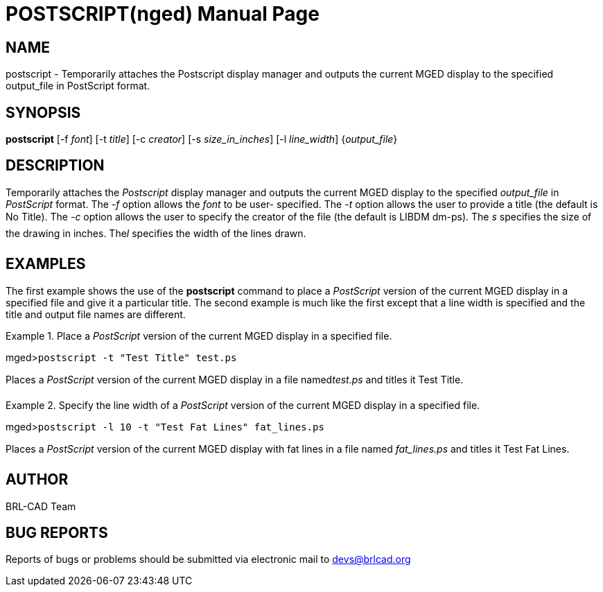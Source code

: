 = POSTSCRIPT(nged)
ifndef::site-gen-antora[:doctype: manpage]
:man manual: BRL-CAD User Commands
:man source: BRL-CAD
:page-role: manpage

== NAME

postscript - Temporarily attaches the Postscript display manager and outputs
	the current MGED display to the specified output_file in PostScript	 format.
   

== SYNOPSIS

*postscript* [-f _font_] [-t _title_] [-c _creator_] [-s _size_in_inches_] [-l _line_width_] {_output_file_}

== DESCRIPTION

Temporarily attaches the _Postscript_ display manager and outputs the current MGED display to the specified _output_file_ in _PostScript_ format. The _-f_ option allows the _font_ to be user-	specified. The _-t_ option allows the user to provide a title (the default is No 	Title). The _-c_ option allows the user to specify the creator of the file (the 	default is LIBDM dm-ps). The _s_ specifies the size of the drawing in inches. The__l__ specifies the width of the lines drawn. 

== EXAMPLES

The first example shows the use of the [cmd]*postscript* command to place a _PostScript_ version of the current MGED display in a specified file and give it a particular title.  The 	second example is much like the first except that a line width is specified and the title and output file 	names are different. 

.Place a _PostScript_ version of the current MGED display in a specified file.
====
[prompt]#mged>#[ui]`postscript -t "Test Title" test.ps`

Places a _PostScript_ version of the current MGED display in a file named__test.ps__ and titles it Test Title. 
====

.Specify the line width of a _PostScript_ version of the current MGED display in a 	specified file.
====
[prompt]#mged>#[ui]`postscript -l 10 -t "Test Fat Lines" fat_lines.ps`

Places a _PostScript_ version of the current MGED display with fat lines in a file 	named _fat_lines.ps_ and titles it Test Fat Lines. 
====

== AUTHOR

BRL-CAD Team

== BUG REPORTS

Reports of bugs or problems should be submitted via electronic mail to mailto:devs@brlcad.org[]